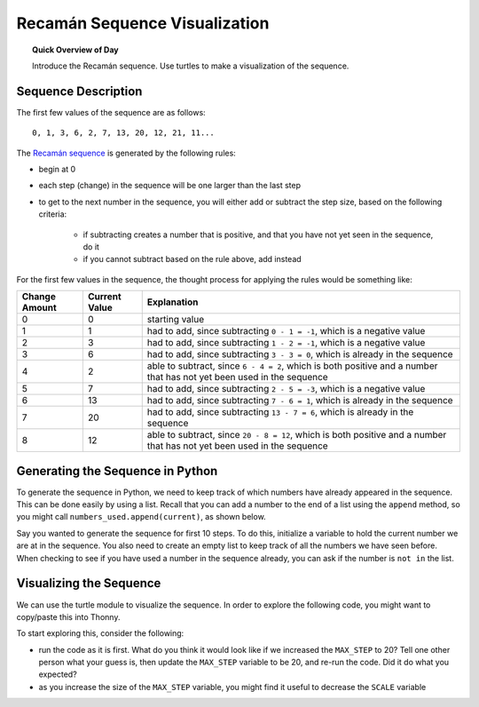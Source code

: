 .. qnum::
   :prefix: recaman-sequence
   :start: 1

Recamán Sequence Visualization
===============================

.. topic:: Quick Overview of Day

    Introduce the Recamán sequence. Use turtles to make a visualization of the sequence.


.. reveal:: curriculum_addressed
    :showtitle: Curriculum Outcomes Addressed In This Section

    - **CS20-CP1** Apply various problem-solving strategies to solve programming problems throughout Computer Science 20.
    - **CS20-FP1** Utilize different data types, including integer, floating point, Boolean and string, to solve programming problems.
    - **CS20-FP2** Investigate how control structures affect program flow.
    - **CS20-FP4**  Investigate one-dimensional arrays and their applications.


Sequence Description
-------------------------

The first few values of the sequence are as follows::

    0, 1, 3, 6, 2, 7, 13, 20, 12, 21, 11...


The `Recamán sequence <https://oeis.org/A005132>`_ is generated by the following rules:

- begin at 0
- each step (change) in the sequence will be one larger than the last step
- to get to the next number in the sequence, you will either add or subtract the step size, based on the following criteria:

    - if subtracting creates a number that is positive, and that you have not yet seen in the sequence, do it
    - if you cannot subtract based on the rule above, add instead

For the first few values in the sequence, the thought process for applying the rules would be something like:

==============    ===============       ============================================
Change Amount     Current Value         Explanation
==============    ===============       ============================================
0                 0                     starting value
1                 1                     had to add, since subtracting ``0 - 1 = -1``, which is a negative value
2                 3                     had to add, since subtracting ``1 - 2 = -1``, which is a negative value
3                 6                     had to add, since subtracting ``3 - 3 = 0``, which is already in the sequence
4                 2                     able to subtract, since ``6 - 4 = 2``, which is both positive and a number that has not yet been used in the sequence
5                 7                     had to add, since subtracting ``2 - 5 = -3``, which is a negative value
6                 13                    had to add, since subtracting ``7 - 6 = 1``, which is already in the sequence
7                 20                    had to add, since subtracting ``13 - 7 = 6``, which is already in the sequence
8                 12                    able to subtract, since ``20 - 8 = 12``, which is both positive and a number that has not yet been used in the sequence
==============    ===============       ============================================


Generating the Sequence in Python
---------------------------------

To generate the sequence in Python, we need to keep track of which numbers have already appeared in the sequence. This can be done easily by using a list. Recall that you can add a number to the end of a list using the ``append`` method, so you might call ``numbers_used.append(current)``, as shown below.

.. activecode:: appending_reminder

    numbers_used = [0, 1, 3]
    numbers_used.append(6)
    print(numbers_used)


Say you wanted to generate the sequence for first 10 steps. To do this, initialize a variable to hold the current number we are at in the sequence. You also need to create an empty list to keep track of all the numbers we have seen before. When checking to see if you have used a number in the sequence already, you can ask if the number is ``not in`` the list. 

.. activecode:: generating_recaman_sequence

    current = 0
    numbers_used = []

    for step_size in range(0, 10):
        backwards_step = current - step_size
        forwards_step = current + step_size
        if backwards_step > 0 and backwards_step not in numbers_used:
            current = backwards_step
        else:
            current = forwards_step
            
        numbers_used.append(current)
        print(current)


Visualizing the Sequence
--------------------------

We can use the turtle module to visualize the sequence. In order to explore the following code, you might want to copy/paste this into Thonny. 

To start exploring this, consider the following:

- run the code as it is first. What do you think it would look like if we increased the ``MAX_STEP`` to 20? Tell one other person what your guess is, then update the ``MAX_STEP`` variable to be 20, and re-run the code. Did it do what you expected?
- as you increase the size of the ``MAX_STEP`` variable, you might find it useful to decrease the ``SCALE`` variable

.. activecode:: recaman_visualization
    :nocodelens:
    :timelimit: 180000

    import turtle

    canvas = turtle.Screen()
    # canvas.tracer(10)

    pen = turtle.Turtle()

    # move to the bottom of the screen
    pen.penup()
    pen.goto(0, -175)
    pen.pendown()
    pen.speed(0)

    # initialize variables
    step_size = 0
    MAX_STEP = 10
    SCALE = 3
    numbers_used = []
    current = 0

    for step_size in range(0, MAX_STEP):
        # go backward if you can
        backward_step = current - step_size
        if backward_step > 0 and backward_step not in numbers_used:
            current = backward_step
            pen.color("red")
        
        # if you can't go backward, go forward
        else:
            current = current + step_size
            pen.color("black")
            
        pen.circle(current * SCALE)
        
        numbers_used.append(current)


